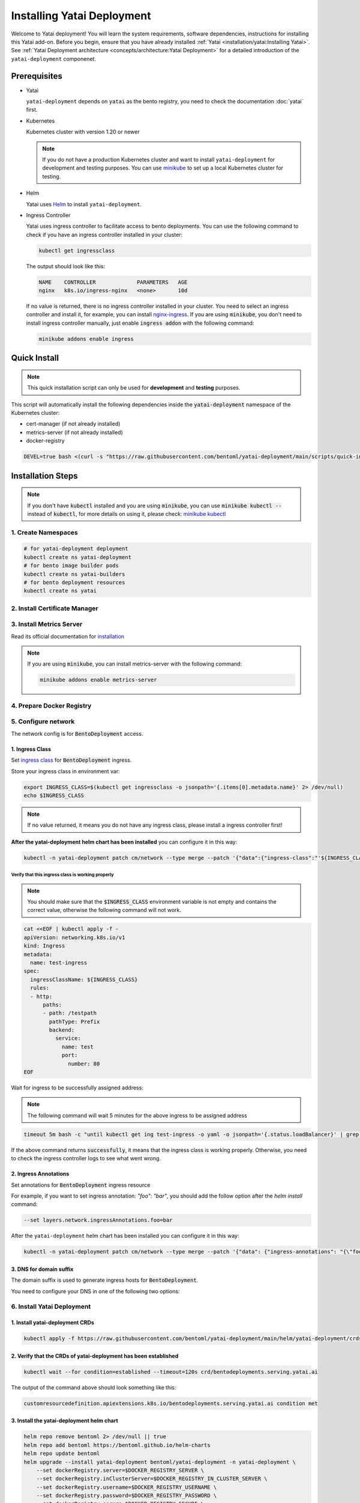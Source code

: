 ===========================
Installing Yatai Deployment
===========================

Welcome to Yatai deployment! You will learn the system requirements, software dependencies, instructions for installing this Yatai add-on. Before you begin, ensure that you have already installed :ref:`Yatai <installation/yatai:Installing Yatai>`. See :ref:`Yatai Deployment architecture <concepts/architecture:Yatai Deployment>` for a detailed introduction of the ``yatai-deployment`` componenet.

Prerequisites
-------------

- Yatai

  ``yatai-deployment`` depends on ``yatai`` as the bento registry, you need to check the documentation :doc:`yatai` first.

- Kubernetes

  Kubernetes cluster with version 1.20 or newer

  .. note::

    If you do not have a production Kubernetes cluster and want to install ``yatai-deployment`` for development and testing purposes. You can use `minikube <https://minikube.sigs.k8s.io/docs/start/>`_ to set up a local Kubernetes cluster for testing.

- Helm

  Yatai uses `Helm <https://helm.sh/docs/intro/using_helm/>`_ to install ``yatai-deployment``.

- Ingress Controller

  Yatai uses ingress controller to facilitate access to bento deployments.
  You can use the following command to check if you have an ingress controller installed in your cluster:

  .. code:: bash

    kubectl get ingressclass

  The output should look like this:

  .. code:: bash

    NAME    CONTROLLER             PARAMETERS   AGE
    nginx   k8s.io/ingress-nginx   <none>       10d

  If no value is returned, there is no ingress controller installed in your cluster. You need to select an ingress controller and install it, for example, you can install `nginx-ingress <https://kubernetes.github.io/ingress-nginx/deploy/#quick-start>`_.
  If you are using :code:`minikube`, you don't need to install ingress controller manually, just enable :code:`ingress addon` with the following command:

  .. code:: bash

    minikube addons enable ingress

Quick Install
-------------

.. note:: This quick installation script can only be used for **development** and **testing** purposes.

This script will automatically install the following dependencies inside the :code:`yatai-deployment` namespace of the Kubernetes cluster:

* cert-manager (if not already installed)
* metrics-server (if not already installed)
* docker-registry

.. code:: bash

  DEVEL=true bash <(curl -s "https://raw.githubusercontent.com/bentoml/yatai-deployment/main/scripts/quick-install-yatai-deployment.sh")

.. _yatai-deployment-installation-steps:

Installation Steps
------------------

.. note::

  If you don't have :code:`kubectl` installed and you are using :code:`minikube`, you can use :code:`minikube kubectl --` instead of :code:`kubectl`, for more details on using it, please check: `minikube kubectl <https://minikube.sigs.k8s.io/docs/commands/kubectl/>`_

1. Create Namespaces
^^^^^^^^^^^^^^^^^^^^

.. code:: bash

  # for yatai-deployment deployment
  kubectl create ns yatai-deployment
  # for bento image builder pods
  kubectl create ns yatai-builders
  # for bento deployment resources
  kubectl create ns yatai

2. Install Certificate Manager
^^^^^^^^^^^^^^^^^^^^^^^^^^^^^^

.. tab-set::

    .. tab-item:: Already installed

      Read the official documentation to verify that it works: `manual-verification <https://cert-manager.io/docs/installation/verify/#manual-verification>`_.

    .. tab-item:: Install cert-manager

      1. Install cert-manager via kubectl

      .. code:: bash

        kubectl apply -f https://github.com/cert-manager/cert-manager/releases/download/v1.9.1/cert-manager.yaml

      2. Verify the cert-manager installation

      .. code:: bash

        kubectl -n cert-manager get pod

      The output should look like this:

      .. note:: Wait until the status of all pods becomes :code:`Running` before proceeding.

      .. code:: bash

        NAME                                       READY   STATUS    RESTARTS   AGE
        cert-manager-5dd59d9d9b-7js6w              1/1     Running   0          60s
        cert-manager-cainjector-8696fc9f89-6grf8   1/1     Running   0          60s
        cert-manager-webhook-7d4b5b8c56-7wrkf      1/1     Running   0          60s

      Create an Issuer to test the webhook works okay:

      .. code:: bash

        cat <<EOF > test-resources.yaml
        apiVersion: v1
        kind: Namespace
        metadata:
          name: cert-manager-test
        ---
        apiVersion: cert-manager.io/v1
        kind: Issuer
        metadata:
          name: test-selfsigned
          namespace: cert-manager-test
        spec:
          selfSigned: {}
        ---
        apiVersion: cert-manager.io/v1
        kind: Certificate
        metadata:
          name: selfsigned-cert
          namespace: cert-manager-test
        spec:
          dnsNames:
            - example.com
          secretName: selfsigned-cert-tls
          issuerRef:
            name: test-selfsigned
        EOF

      Create the test resources:

      .. code:: bash

        kubectl apply -f test-resources.yaml

      Check the status of the newly created certificate. You may need to wait a few seconds before the cert-manager processes the certificate request.

      .. code:: bash

        kubectl describe certificate -n cert-manager-test

      The output should look like this:

      .. code:: bash

        ...
        Status:
          Conditions:
            Last Transition Time:  2022-08-12T09:11:03Z
            Message:               Certificate is up to date and has not expired
            Observed Generation:   1
            Reason:                Ready
            Status:                True
            Type:                  Ready
          Not After:               2022-11-10T09:11:03Z
          Not Before:              2022-08-12T09:11:03Z
          Renewal Time:            2022-10-11T09:11:03Z
          Revision:                1
        Events:
          Type    Reason     Age   From                                       Message
          ----    ------     ----  ----                                       -------
          Normal  Issuing    7s    cert-manager-certificates-trigger          Issuing certificate as Secret does not exist
          Normal  Generated  6s    cert-manager-certificates-key-manager      Stored new private key in temporary Secret resource "selfsigned-cert-j4jwn"
          Normal  Requested  6s    cert-manager-certificates-request-manager  Created new CertificateRequest resource "selfsigned-cert-gw8b9"
          Normal  Issuing    6s    cert-manager-certificates-issuing          The certificate has been successfully issued

      Clean up the test resources:

      .. code:: bash

        kubectl delete -f test-resources.yaml

      If all the above steps have been completed without error, you're good to go!

3. Install Metrics Server
^^^^^^^^^^^^^^^^^^^^^^^^^

Read its official documentation for `installation <https://github.com/kubernetes-sigs/metrics-server#installation>`_

.. note::

   If you are using :code:`minikube`, you can install metrics-server with the following command:

   .. code:: bash

    minikube addons enable metrics-server

4. Prepare Docker Registry
^^^^^^^^^^^^^^^^^^^^^^^^^^

.. tab-set::

    .. tab-item:: Use Existing Docker Registry

        Prepare docker registry connection params

        .. code:: bash

          export DOCKER_REGISTRY_SERVER=xxx
          export DOCKER_REGISTRY_USERNAME=xxx
          export DOCKER_REGISTRY_PASSWORD=xxx
          export DOCKER_REGISTRY_SECURE=false
          export DOCKER_REGISTRY_BENTO_REPOSITORY_NAME=yatai-bentos

    .. tab-item:: Install New Docker Registry

        .. note:: Do not recommend for production because this installation does not guarantee high availability.

        1. Install the docker-registry helm chart

        .. code:: bash

          helm repo add twuni https://helm.twun.io
          helm repo update twuni
          helm upgrade --install docker-registry twuni/docker-registry -n yatai-deployment

        2. Verify the docker-registry installation

        .. code:: bash

          kubectl -n yatai-deployment get pod -l app=docker-registry

        The output should look like this:

        .. note:: Wait until the status of all pods becomes :code:`Running` before proceeding.

        .. code:: bash

          NAME                               READY   STATUS    RESTARTS   AGE
          docker-registry-7dc8b575d4-d6stx   1/1     Running   0          10m

        3. Create a docker private registry proxy for development and testing purposes

        For **development** and **testing** purposes, sometimes it's useful to build images locally and push them directly to a Kubernetes cluster.

        This can be achieved by running a docker registry in the cluster and using a special repo prefix such as :code:`127.0.0.1:5000/` that will be seen as an insecure registry url.

        .. code:: bash

          cat <<EOF | kubectl apply -f -
          apiVersion: apps/v1
          kind: DaemonSet
          metadata:
            name: docker-private-registry-proxy
            namespace: yatai-deployment
            labels:
              app: docker-private-registry-proxy
          spec:
            selector:
              matchLabels:
                app: docker-private-registry-proxy
            template:
              metadata:
                creationTimestamp: null
                labels:
                  app: docker-private-registry-proxy
              spec:
                containers:
                - args:
                  - tcp
                  - "5000"
                  - docker-registry.yatai-deployment.svc.cluster.local
                  image: quay.io/bentoml/proxy-to-service:v2
                  name: tcp-proxy
                  ports:
                  - containerPort: 5000
                    hostPort: 5000
                    name: tcp
                    protocol: TCP
                  resources:
                    limits:
                      cpu: 100m
                      memory: 100Mi
          EOF

        4. Verify the docker-private-registry-proxy installation

        .. code:: bash

          kubectl -n yatai-deployment get pod -l app=docker-private-registry-proxy

        The output should look like this:

        .. note:: Wait until the status of all pods becomes :code:`Running` before proceeding. The number of pods depends on how many nodes you have.

        .. code:: bash

          NAME                                  READY   STATUS    RESTARTS   AGE
          docker-private-registry-proxy-jzjxr   1/1     Running   0          74s

        5. Prepare the docker registry connection params

        .. code:: bash

          export DOCKER_REGISTRY_SERVER=127.0.0.1:5000
          export DOCKER_REGISTRY_IN_CLUSTER_SERVER=docker-registry.yatai-deployment.svc.cluster.local:5000
          export DOCKER_REGISTRY_USERNAME=''
          export DOCKER_REGISTRY_PASSWORD=''
          export DOCKER_REGISTRY_SECURE=false
          export DOCKER_REGISTRY_BENTO_REPOSITORY_NAME=yatai-bentos

5. Configure network
^^^^^^^^^^^^^^^^^^^^

The network config is for :code:`BentoDeployment` access.

1. Ingress Class
""""""""""""""""

Set `ingress class <https://kubernetes.io/docs/concepts/services-networking/ingress/#ingress-class>`_ for :code:`BentoDeployment` ingress.

Store your ingress class in environment var:

.. code:: bash

  export INGRESS_CLASS=$(kubectl get ingressclass -o jsonpath='{.items[0].metadata.name}' 2> /dev/null)
  echo $INGRESS_CLASS

.. note:: If no value returned, it means you do not have any ingress class, please install a ingress controller first!

**After the yatai-deployment helm chart has been installed** you can configure it in this way:

.. code:: bash

  kubectl -n yatai-deployment patch cm/network --type merge --patch '{"data":{"ingress-class":"'${INGRESS_CLASS}'"}}'

Verify that this ingress class is working properly
**************************************************

.. note::

   You should make sure that the :code:`$INGRESS_CLASS` environment variable is not empty and contains the correct value, otherwise the following command will not work.

.. code:: bash

  cat <<EOF | kubectl apply -f -
  apiVersion: networking.k8s.io/v1
  kind: Ingress
  metadata:
    name: test-ingress
  spec:
    ingressClassName: ${INGRESS_CLASS}
    rules:
    - http:
        paths:
        - path: /testpath
          pathType: Prefix
          backend:
            service:
              name: test
              port:
                number: 80
  EOF

Wait for ingress to be successfully assigned address:

.. note:: The following command will wait 5 minutes for the above ingress to be assigned address

.. code:: bash

  timeout 5m bash -c "until kubectl get ing test-ingress -o yaml -o jsonpath='{.status.loadBalancer}' | grep ingress; do : ; done" && echo 'successfully' || echo 'failed'

If the above command returns :code:`successfully`, it means that the ingress class is working properly. Otherwise, you need to check the ingress controller logs to see what went wrong.

2. Ingress Annotations
""""""""""""""""""""""

Set annotations for :code:`BentoDeployment` ingress resource

For example, if you want to set ingress annotation: `"foo": "bar"`, you should add the follow option after the `helm install` command:

.. code:: bash

  --set layers.network.ingressAnnotations.foo=bar

After the ``yatai-deployment`` helm chart has been installed you can configure it in this way:

.. code:: bash

    kubectl -n yatai-deployment patch cm/network --type merge --patch '{"data": {"ingress-annotations": "{\"foo\":\"bar\"}"}}'

3. DNS for domain suffix
""""""""""""""""""""""""

The domain suffix is used to generate ingress hosts for :code:`BentoDeployment`.

You need to configure your DNS in one of the following two options:

  .. tab-set::

      .. tab-item:: Magic DNS(sslip.io)

        You don't need to do anything because Yatai will use `sslip.io <https://sslip.io/>`_ to automatically generate :code:`domain-suffix` for :code:`BentoDeployment` ingress host.

      .. tab-item:: Real DNS

        First, you must register a domain name. The following example assumes that you already have a domain name of :code:`example.com`

        To configure DNS for Yatai, take the External IP or CNAME from setting up networking, and configure it with your domain **DNS provider** as follows:

        * If the kubernetes networking layer (LoadBalancer) produced an External IP address, then configure a wildcard A record for the domain:

        .. code:: bash

          # Here yatai.example.com is the domain suffix for your cluster
          *.yatai.example.com == A 35.233.41.212

        * If the networking layer produced a CNAME, then configure a CNAME record for the domain:

        .. code:: bash

          # Here yatai.example.com is the domain suffix for your cluster
          *.yatai.example.com == CNAME a317a278525d111e89f272a164fd35fb-1510370581.eu-central-1.elb.amazonaws.com

        Once your DNS provider has been configured, direct yatai to use that domain:

        .. code:: bash

          export DOMAIN_SUFFIX=yatai.example.com

        After the ``yatai-deployment`` helm chart has been installed you can configure it in this way:

        .. code:: bash

          # Replace yatai.example.com with your domain suffix
          kubectl -n yatai-deployment patch cm/network --type merge --patch '{"data":{"domain-suffix":"'${DOMAIN_PREFIX}'"}}'

6. Install Yatai Deployment
^^^^^^^^^^^^^^^^^^^^^^^^^^^

1. Install yatai-deployment CRDs
""""""""""""""""""""""""""""""""

.. code:: bash

  kubectl apply -f https://raw.githubusercontent.com/bentoml/yatai-deployment/main/helm/yatai-deployment/crds/bentodeployment.yaml

2. Verify that the CRDs of yatai-deployment has been established
""""""""""""""""""""""""""""""""""""""""""""""""""""""""""""""""

.. code:: bash

  kubectl wait --for condition=established --timeout=120s crd/bentodeployments.serving.yatai.ai

The output of the command above should look something like this:

.. code:: bash

  customresourcedefinition.apiextensions.k8s.io/bentodeployments.serving.yatai.ai condition met

3. Install the yatai-deployment helm chart
""""""""""""""""""""""""""""""""""""""""""

.. code:: bash

  helm repo remove bentoml 2> /dev/null || true
  helm repo add bentoml https://bentoml.github.io/helm-charts
  helm repo update bentoml
  helm upgrade --install yatai-deployment bentoml/yatai-deployment -n yatai-deployment \
      --set dockerRegistry.server=$DOCKER_REGISTRY_SERVER \
      --set dockerRegistry.inClusterServer=$DOCKER_REGISTRY_IN_CLUSTER_SERVER \
      --set dockerRegistry.username=$DOCKER_REGISTRY_USERNAME \
      --set dockerRegistry.password=$DOCKER_REGISTRY_PASSWORD \
      --set dockerRegistry.secure=$DOCKER_REGISTRY_SECURE \
      --set dockerRegistry.bentoRepositoryName=$DOCKER_REGISTRY_BENTO_REPOSITORY_NAME \
      --set layers.network.ingressClass=$INGRESS_CLASS \
      --skip-crds

2. Verify the yatai-deployment installation
"""""""""""""""""""""""""""""""""""""""""""

.. code:: bash

  kubectl -n yatai-deployment get pod -l app.kubernetes.io/name=yatai-deployment

The output should look like this:

.. note:: Wait until the status of all pods becomes :code:`Running` or :code:`Completed` before proceeding.

.. code:: bash

  NAME                                    READY   STATUS      RESTARTS   AGE
  yatai-deployment-8b9fb98d7-xmtd5        1/1     Running     0          67s
  yatai-deployment-default-domain-s8rh9   0/1     Completed   0          67s

View the logs of :code:`yatai-deployment-default-domain`:

.. code:: bash

  kubectl -n yatai-deployment logs -f job/yatai-deployment-default-domain

The logs of :code:`yatai-deployment-default-domain` should be like this:

.. note:: Automatic domain-suffix generation will take about 1 minute.

.. code:: bash

  time="2022-08-16T14:48:11Z" level=info msg="Creating ingress default-domain- to get a ingress IP automatically"
  time="2022-08-16T14:48:11Z" level=info msg="Waiting for ingress default-domain-rrlb9 to be ready"
  time="2022-08-16T14:48:41Z" level=info msg="Ingress default-domain-rrlb9 is ready"
  time="2022-08-16T14:48:41Z" level=info msg="you have not set the domain-suffix in the network config, so use magic DNS to generate a domain suffix automatically: `10.0.0.116.sslip.io`, and set it to the network config"

View the logs of :code:`yatai-deployment`:

.. code:: bash

  kubectl -n yatai-deployment logs -f deploy/yatai-deployment
